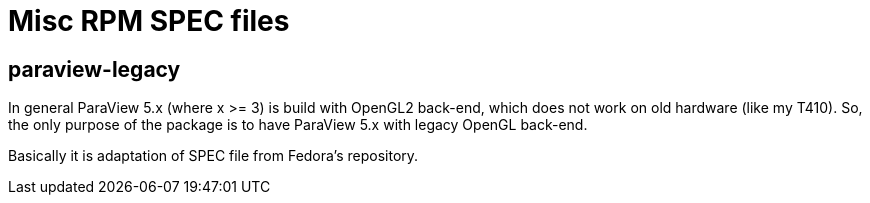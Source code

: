 = Misc RPM SPEC files

== paraview-legacy

In general ParaView 5.x (where x >= 3) is build with OpenGL2 back-end, which
does not work on old hardware (like my T410). So, the only purpose of the
package is to have ParaView 5.x with legacy OpenGL back-end.

Basically it is adaptation of SPEC file from Fedora's repository.
